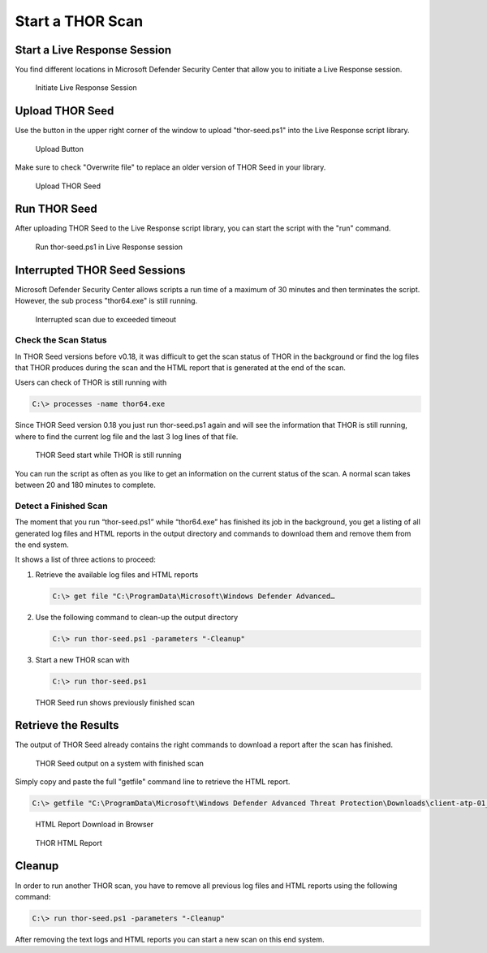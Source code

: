 Start a THOR Scan
=================

Start a Live Response Session
-----------------------------

You find different locations in Microsoft Defender Security Center that
allow you to initiate a Live Response session.

.. figure:: ../images/image9.png
   :alt: Initiate Live Response Session

   Initiate Live Response Session

Upload THOR Seed
----------------

Use the button in the upper right corner of the window to upload
"thor-seed.ps1" into the Live Response script library.

.. figure:: ../images/image10.png
   :alt: Upload Button

   Upload Button

Make sure to check "Overwrite file" to replace an older version of THOR
Seed in your library.

.. figure:: ../images/image11.png
   :alt: Upload THOR Seed

   Upload THOR Seed

Run THOR Seed
-------------

After uploading THOR Seed to the Live Response script library, you can
start the script with the "run" command.

.. figure:: ../images/image12.png
   :alt: Run thor-seed.ps1 in Live Response session

   Run thor-seed.ps1 in Live Response session

Interrupted THOR Seed Sessions
------------------------------

Microsoft Defender Security Center allows scripts a run time of a
maximum of 30 minutes and then terminates the script. However, the sub
process "thor64.exe" is still running.

.. figure:: ../images/image13.png
   :alt: Interrupted scan due to exceeded timeout
 
   Interrupted scan due to exceeded timeout

Check the Scan Status
^^^^^^^^^^^^^^^^^^^^^

In THOR Seed versions before v0.18, it was difficult to get the scan
status of THOR in the background or find the log files that THOR
produces during the scan and the HTML report that is generated at the
end of the scan.

Users can check of THOR is still running with

.. code-block:: doscon

   C:\> processes -name thor64.exe


Since THOR Seed version 0.18 you just run thor-seed.ps1 again and will
see the information that THOR is still running, where to find the
current log file and the last 3 log lines of that file.

.. figure:: ../images/image14.png
   :alt: THOR Seed start while THOR is still running

   THOR Seed start while THOR is still running

You can run the script as often as you like to get an information on the
current status of the scan. A normal scan takes between 20 and 180
minutes to complete.

Detect a Finished Scan
^^^^^^^^^^^^^^^^^^^^^^

The moment that you run “thor-seed.ps1” while “thor64.exe” has finished
its job in the background, you get a listing of all generated log files
and HTML reports in the output directory and commands to download them
and remove them from the end system.

It shows a list of three actions to proceed:

1. Retrieve the available log files and HTML reports
   
   .. code-block:: doscon
      
      C:\> get file "C:\ProgramData\Microsoft\Windows Defender Advanced…

2. Use the following command to clean-up the output directory
   
   .. code-block:: doscon
   
      C:\> run thor-seed.ps1 -parameters "-Cleanup"

3. Start a new THOR scan with
   
   .. code-block:: doscon
   
      C:\> run thor-seed.ps1

.. figure:: ../images/image15.png
   :alt: THOR Seed run shows previously finished scan

   THOR Seed run shows previously finished scan

Retrieve the Results
--------------------

The output of THOR Seed already contains the right commands to download
a report after the scan has finished.

.. figure:: ../images/image16.png
   :alt: THOR Seed output on a system with finished scan

   THOR Seed output on a system with finished scan

Simply copy and paste the full "getfile" command line to retrieve the
HTML report.

.. code-block:: doscon
   
   C:\> getfile "C:\ProgramData\Microsoft\Windows Defender Advanced Threat Protection\Downloads\client-atp-01_thor_2021-02-02_1817.html"

.. figure:: ../images/image17.png
   :alt: HTML Report Download in Browser

   HTML Report Download in Browser

.. figure:: ../images/image18.png
   :alt: THOR HTML Report

   THOR HTML Report

Cleanup 
-------

In order to run another THOR scan, you have to remove all previous log
files and HTML reports using the following command:

.. code-block:: doscon
   
   C:\> run thor-seed.ps1 -parameters "-Cleanup"

After removing the text logs and HTML reports you can start a new scan
on this end system.
